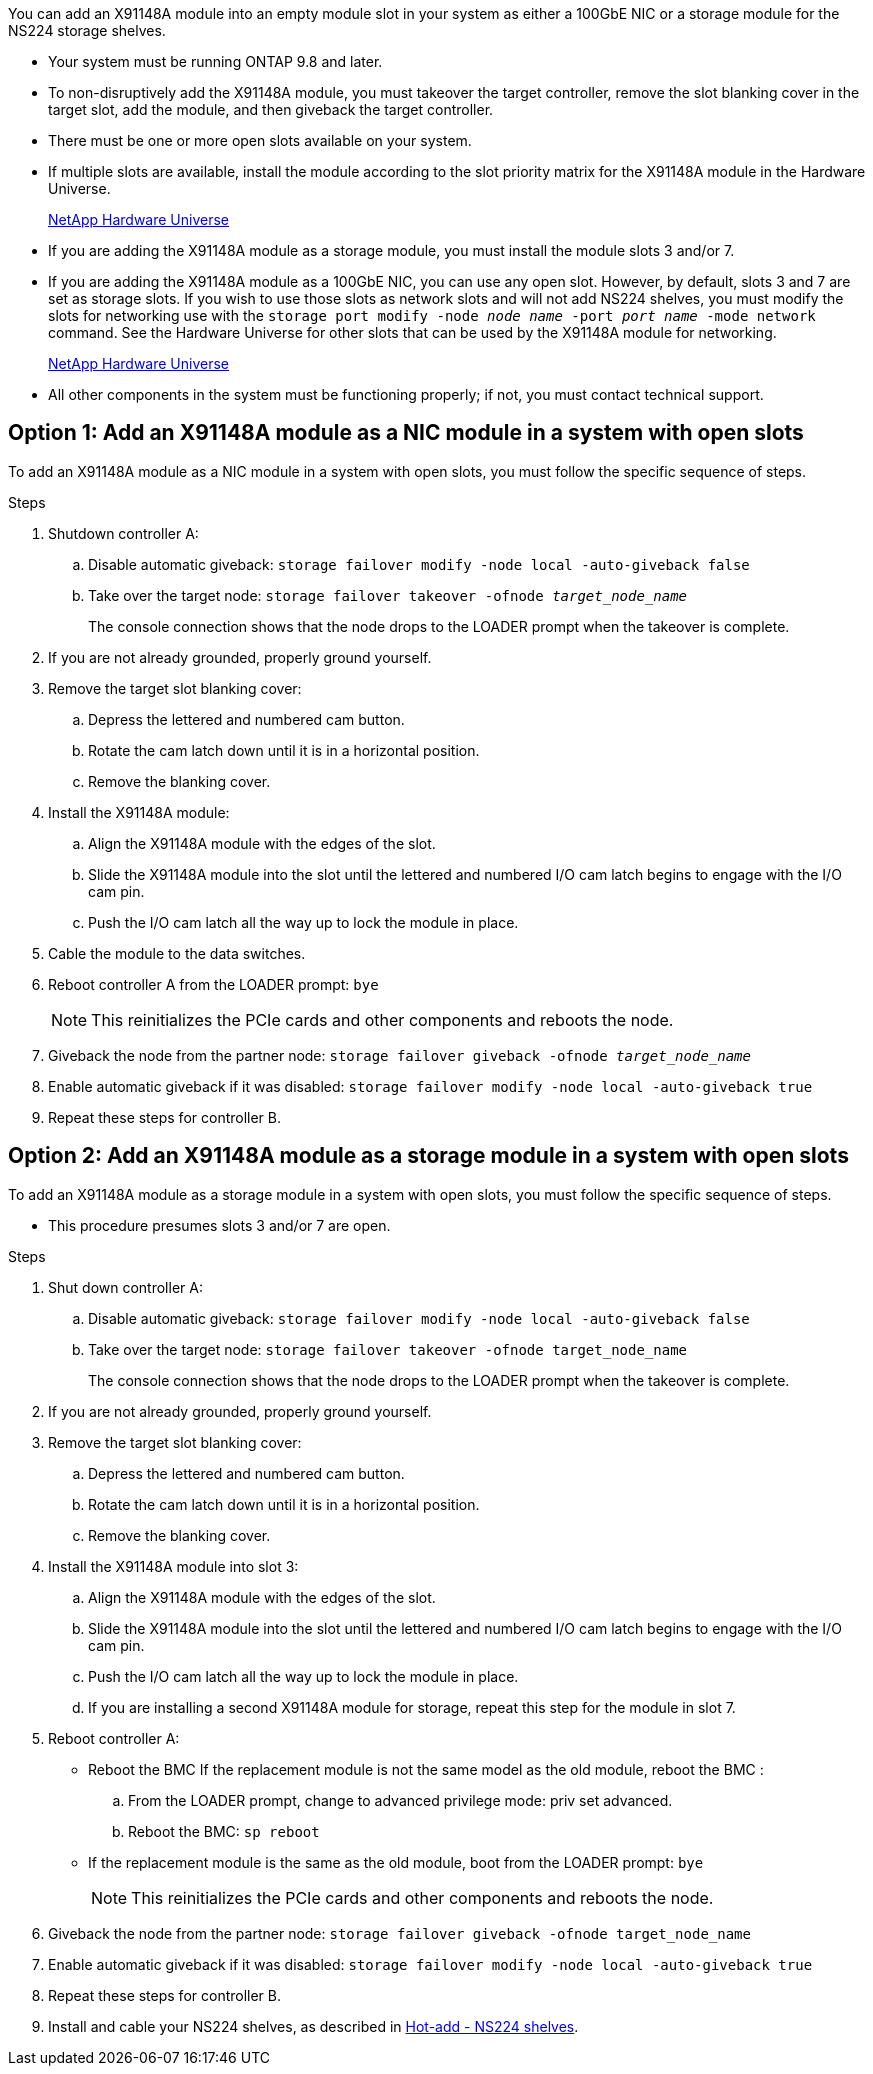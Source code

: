 You can add an X91148A module into an empty module slot in your system as either a 100GbE NIC or a storage module for the NS224 storage shelves.

* Your system must be running ONTAP 9.8 and later.
* To non-disruptively add the X91148A module, you must takeover the target controller, remove the slot blanking cover in the target slot, add the module, and then giveback the target controller.
* There must be one or more open slots available on your system.
* If multiple slots are available, install the module according to the slot priority matrix for the X91148A module in the Hardware Universe.
+
https://hwu.netapp.com[NetApp Hardware Universe]

* If you are adding the X91148A module as a storage module, you must install the module slots 3 and/or 7.
* If you are adding the X91148A module as a 100GbE NIC, you can use any open slot. However, by default, slots 3 and 7 are set as storage slots. If you wish to use those slots as network slots and will not add NS224 shelves, you must modify the slots for networking use with the `storage port modify -node _node name_ -port _port name_ -mode network` command. See the Hardware Universe for other slots that can be used by the X91148A module for networking.
+
https://hwu.netapp.com[NetApp Hardware Universe]

* All other components in the system must be functioning properly; if not, you must contact technical support.

== Option 1: Add an X91148A module as a NIC module in a system with open slots

To add an X91148A module as a NIC module in a system with open slots, you must follow the specific sequence of steps.

.Steps
. Shutdown controller A:
 .. Disable automatic giveback: `storage failover modify -node local -auto-giveback false`
 .. Take over the target node: `storage failover takeover -ofnode _target_node_name_`
+
The console connection shows that the node drops to the LOADER prompt when the takeover is complete.
. If you are not already grounded, properly ground yourself.
. Remove the target slot blanking cover:
 .. Depress the lettered and numbered cam button.
 .. Rotate the cam latch down until it is in a horizontal position.
 .. Remove the blanking cover.
. Install the X91148A module:
 .. Align the X91148A module with the edges of the slot.
 .. Slide the X91148A module into the slot until the lettered and numbered I/O cam latch begins to engage with the I/O cam pin.
 .. Push the I/O cam latch all the way up to lock the module in place.
. Cable the module to the data switches.
. Reboot controller A from the LOADER prompt: `bye`
+
NOTE: This reinitializes the PCIe cards and other components and reboots the node.

. Giveback the node from the partner node: `storage failover giveback -ofnode _target_node_name_`
. Enable automatic giveback if it was disabled: `storage failover modify -node local -auto-giveback true`
. Repeat these steps for controller B.

== Option 2: Add an X91148A module as a storage module in a system with open slots

To add an X91148A module as a storage module in a system with open slots, you must follow the specific sequence of steps.

* This procedure presumes slots 3 and/or 7 are open.

.Steps
. Shut down controller A:
 .. Disable automatic giveback: `storage failover modify -node local -auto-giveback false`
 .. Take over the target node: `storage failover takeover -ofnode target_node_name`
+
The console connection shows that the node drops to the LOADER prompt when the takeover is complete.
. If you are not already grounded, properly ground yourself.
. Remove the target slot blanking cover:
 .. Depress the lettered and numbered cam button.
 .. Rotate the cam latch down until it is in a horizontal position.
 .. Remove the blanking cover.
. Install the X91148A module into slot 3:
 .. Align the X91148A module with the edges of the slot.
 .. Slide the X91148A module into the slot until the lettered and numbered I/O cam latch begins to engage with the I/O cam pin.
 .. Push the I/O cam latch all the way up to lock the module in place.
 .. If you are installing a second X91148A module for storage, repeat this step for the module in slot 7.
. Reboot controller A:
** Reboot the BMC If the replacement module is not the same model as the old module, reboot the BMC :
.. From the LOADER prompt, change to advanced privilege mode: priv set advanced. 
.. Reboot the BMC: `sp reboot`
** If the replacement module is the same as the old module, boot from the LOADER prompt: `bye`
+
NOTE: This reinitializes the PCIe cards and other components and reboots the node.

. Giveback the node from the partner node: `storage failover giveback -ofnode target_node_name`
. Enable automatic giveback if it was disabled: `storage failover modify -node local -auto-giveback true`
. Repeat these steps for controller B.
. Install and cable your NS224 shelves, as described in https://docs.netapp.com/us-en/ontap-systems/ns224/hot-add-shelf.html[Hot-add - NS224 shelves].
